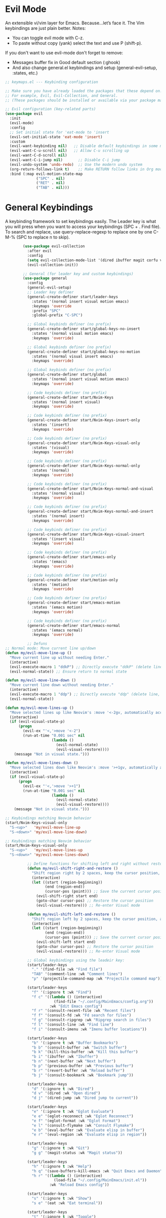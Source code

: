  #+PROPERTY: header-args:emacs-lisp :tangle ./keymaps.el :mkdirp yes

* Evil Mode
An extensible vi/vim layer for Emacs. Because…let’s face it. The Vim keybindings are just plain better.
Notes:
- You can toggle evil mode with C-z.
- To paste without copy (yank) select the text and use P (shift-p).

If you don't want to use evil-mode don't forget to remove:
- Messages buffer fix in Good default section (:ghook)
- And also change general.el keybindings and setup (general-evil-setup, :states, etc.)
#+begin_src emacs-lisp
    ;; keymaps.el --- Keybinding configuration

    ;; Make sure you have already loaded the packages that these depend on.
    ;; For example, Evil, Evil-Collection, and General.
    ;; (These packages should be installed or available via your package manager.)

    ;; Evil configuration (key-related parts)
    (use-package evil
      :init
      (evil-mode)
      :config
      ;; Set initial state for 'eat-mode to 'insert
      (evil-set-initial-state 'eat-mode 'insert)
      :custom
      (evil-want-keybinding nil)   ;; Disable default keybindings in some modes
      (evil-want-C-u-scroll nil)   ;; Allow C-u scrolling up
      (evil-want-C-d-scroll nil)
      (evil-want-C-i-jump nil)       ;; Disable C-i jump
      (evil-undo-system 'undo-redo)  ;; Use the modern undo system
      (org-return-follows-link t)    ;; Make RETURN follow links in Org mode
      :bind (:map evil-motion-state-map
                  ("SPC" . nil)
                  ("RET" . nil)
                  ("TAB" . nil)))

#+end_src

* General Keybindings
A keybinding framework to set keybindings easily.
The Leader key is what you will press when you want to access your keybindings (SPC + . Find file).
To search and replace, use query-replace-regexp to replace one by one C-M-% (SPC to replace n to skip).
#+begin_src emacs-lisp :tangle keymaps.el
        (use-package evil-collection
          :after evil
          :config
          (setq evil-collection-mode-list '(dired ibuffer magit corfu vertico consult))
          (evil-collection-init))

        ;; General (for leader key and custom keybindings)
        (use-package general
          :config
          (general-evil-setup)
          ;; Leader key definer
          (general-create-definer start/leader-keys
            :states '(normal insert visual motion emacs)
            :keymaps 'override
            :prefix "SPC"
            :global-prefix "C-SPC")

          ;; Global keybinds definer (no prefix)
          (general-create-definer start/global-keys-no-insert
            :states '(normal visual motion emacs)
            :keymaps 'override)
          
          ;; Global keybinds definer (no prefix)
          (general-create-definer start/global-keys-no-motion
            :states '(normal visual insert emacs)
            :keymaps 'override)
    			
          ;; Global keybinds definer (no prefix)
          (general-create-definer start/global
            :states '(normal insert visual motion emacs)
            :keymaps 'override)

          ;; Code keybinds definer (no prefix)
          (general-create-definer start/Nvim-Keys
            :states '(normal insert visual)
            :keymaps 'override)
          
          ;; Code keybinds definer (no prefix)
          (general-create-definer start/Nvim-Keys-insert-only
            :states '(insert)
            :keymaps 'override)
          
          ;; Code keybinds definer (no prefix)
          (general-create-definer start/Nvim-Keys-visual-only
            :states '(visual)
            :keymaps 'override)

          ;; Code keybinds definer (no prefix)
          (general-create-definer start/Nvim-Keys-normal-only
            :states '(normal)
            :keymaps 'override)

          ;; Code keybinds definer (no prefix)
          (general-create-definer start/Nvim-Keys-normal-and-visual
            :states '(normal visual)
            :keymaps 'override)

          ;; Code keybinds definer (no prefix)
          (general-create-definer start/Nvim-Keys-normal-and-insert
            :states '(normal insert)
            :keymaps 'override)
          
          ;; Code keybinds definer (no prefix)
          (general-create-definer start/Nvim-Keys-visual-insert
            :states '(insert visual)
            :keymaps 'override)
          
          ;; Code keybinds definer (no prefix)
          (general-create-definer start/emacs-only
            :states '(emacs)
            :keymaps 'override)

          ;; Code keybinds definer (no prefix)
          (general-create-definer start/motion-only
            :states '(motion)
            :keymaps 'override)

          ;; Code keybinds definer (no prefix)
          (general-create-definer start/emacs-motion
            :states '(emacs motion)
            :keymaps 'override)
        
          ;; Code keybinds definer (no prefix)
          (general-create-definer start/emacs-normal
            :states '(emacs normal)
            :keymaps 'override)

          ;; Defuns 
;; Normal mode: Move current line up/down
(defun my/evil-move-line-up ()
  "Move current line up without needing Enter."
  (interactive)
  (evil-execute-macro 1 "ddkP") ;; Directly execute "ddkP" (delete line, move up, paste) [[2]]
  (evil-normal-state)) ;; Ensure return to normal state

(defun my/evil-move-line-down ()
  "Move current line down without needing Enter."
  (interactive)
  (evil-execute-macro 1 "ddp") ;; Directly execute "ddp" (delete line, move down, paste) [[2]]
  (evil-normal-state))

(defun my/evil-move-lines-up ()
  "Move selected lines up like Neovim's :move '<-2gv, automatically accepting the move command."
  (interactive)
  (if (evil-visual-state-p)
      (progn
        (evil-ex "'<,'>move '<-2")
        (run-at-time "0.001 sec" nil
                     (lambda ()
                       (evil-normal-state)
                       (evil-visual-restore))))
    (message "Not in visual state.")))

(defun my/evil-move-lines-down ()
  "Move selected lines down like Neovim's :move '>+1gv, automatically accepting the move command."
  (interactive)
  (if (evil-visual-state-p)
      (progn
        (evil-ex "'<,'>move '>+1")
        (run-at-time "0.001 sec" nil
                     (lambda ()
                       (evil-normal-state)
                       (evil-visual-restore))))
    (message "Not in visual state.")))

;; Keybindings matching Neovim behavior
(start/Nvim-Keys-visual-only
  "S-<up>"   'my/evil-move-line-up
  "S-<down>" 'my/evil-move-line-down)

;; Keybindings matching Neovim behavior
(start/Nvim-Keys-visual-only
  "S-<up>"   'my/evil-move-lines-up
  "S-<down>" 'my/evil-move-lines-down)

          ;; Define functions for shifting left and right without restoring cursor position
          (defun my/evil-shift-right-and-restore ()
            "Shift region right by 2 spaces, keep the cursor position, and stay in Visual mode."
            (interactive)
            (let ((start (region-beginning))
                  (end (region-end))
                  (cursor-pos (point))) ;; Save the current cursor position
              (evil-shift-right start end)
              (goto-char cursor-pos) ;; Restore the cursor position
              (evil-visual-restore))) ;; Re-enter Visual mode

          (defun my/evil-shift-left-and-restore ()
            "Shift region left by 2 spaces, keep the cursor position, and stay in Visual mode."
            (interactive)
            (let ((start (region-beginning))
                  (end (region-end))
                  (cursor-pos (point))) ;; Save the current cursor position
              (evil-shift-left start end)
              (goto-char cursor-pos) ;; Restore the cursor position
              (evil-visual-restore))) ;; Re-enter Visual mode

          ;; Global keybindings using the leadeir key:
          (start/leader-keys
            "." '(find-file :wk "Find file")
            "TAB" '(comment-line :wk "Comment lines")
            "p" '(projectile-command-map :wk "Projectile command map"))

          (start/leader-keys
            "f" '(:ignore t :wk "Find")
            "f c" '((lambda () (interactive)
                      (find-file "~/.config/MainEmacs/config.org"))
                    :wk "Edit Emacs config")
            "f r" '(consult-recent-file :wk "Recent files")
            "f f" '(consult-fd :wk "Fd search for files")
            "f g" '(consult-ripgrep :wk "Ripgrep search in files")
            "f l" '(consult-line :wk "Find line")
            "f i" '(consult-imenu :wk "Imenu buffer locations"))

          (start/leader-keys
            "b" '(:ignore t :wk "Buffer Bookmarks")
            "b b" '(consult-buffer :wk "Switch buffer")
            "b k" '(kill-this-buffer :wk "Kill this buffer")
            "b i" '(ibuffer :wk "Ibuffer")
            "b n" '(next-buffer :wk "Next buffer")
            "b p" '(previous-buffer :wk "Previous buffer")
            "b r" '(revert-buffer :wk "Reload buffer")
            "b j" '(consult-bookmark :wk "Bookmark jump"))

          (start/leader-keys
            "d" '(:ignore t :wk "Dired")
            "d v" '(dired :wk "Open dired")
            "d j" '(dired-jump :wk "Dired jump to current"))

          (start/leader-keys
            "e" '(:ignore t :wk "Eglot Evaluate")
            "e e" '(eglot-reconnect :wk "Eglot Reconnect")
            "e f" '(eglot-format :wk "Eglot Format")
            "e l" '(consult-flymake :wk "Consult Flymake")
            "e b" '(eval-buffer :wk "Evaluate elisp in buffer")
            "e r" '(eval-region :wk "Evaluate elisp in region"))

          (start/leader-keys
            "g" '(:ignore t :wk "Git")
            "g g" '(magit-status :wk "Magit status"))

          (start/leader-keys
            "h" '(:ignore t :wk "Help")
            "h q" '(save-buffers-kill-emacs :wk "Quit Emacs and Daemon")
            "h r" '((lambda () (interactive)
                      (load-file "~/.config/MainEmacs/init.el"))
                    :wk "Reload Emacs config"))

          (start/leader-keys
            "s" '(:ignore t :wk "Show")
            "s e" '(eat :wk "Eat terminal"))

          (start/leader-keys
            "t" '(:ignore t :wk "Toggle")
            "t t" '(visual-line-mode :wk "Toggle truncated lines (wrap)")
            "t l" '(display-line-numbers-mode :wk "Toggle line numbers"))

          ;; Global keybindings (no leader prefix)
          (start/global-keys-no-insert
            "<escape>" 'keyboard-escape-quit
            "C-<tab>" 'switch-to-next-buffer
            "C-S-<iso-lefttab>" 'switch-to-prev-buffer
            "C-SPC p" 'projectile-command-map))      
              
          (start/emacs-motion			
            "M-'" 'eval-expression				
           )

          ;; Set the shift width to 2 instead of the default 4
          (setq evil-shift-width 2)
          (setq-default tab-width 2)

          ;; Unmap existing bindings for < and > in visual state
          (start/Nvim-Keys-visual-only
            "<" nil
            ">" nil)

          ;; Remap < and > to the custom functions
          (start/Nvim-Keys-visual-only
            "<" 'my/evil-shift-left-and-restore
            ">" 'my/evil-shift-right-and-restore
            "S-<down>" nil
            "S-<up>" nil
            "<S-up>" 'my/evil-move-lines-up
            "<S-down>" 'my/evil-move-lines-down
          )

          (start/Nvim-Keys
             "C-z" 'evil-undo
             "C-r" 'evil-redo
             "M-a" (lambda () (interactive) (evil-goto-first-line) (evil-visual-line) (evil-goto-line) (move-end-of-line nil))
          )

          (start/Nvim-Keys-insert-only
          	 "TAB" nil
             "S-TAB" nil
          ;;   "TAB" 'tab-to-tab-stop
          ;;   "S-TAB" 'corfu-next
          )

          (start/global
            "C-<down>" 'evil-window-down   ;; Move to the window below
            "C-<up>" 'evil-window-up       ;; Move to the window above
            "C-<left>" 'evil-window-left   ;; Move to the window on the left
            "C-<right>" 'evil-window-right ;; Move to the window on the right
          )

          (start/emacs-normal
            "SPC q" 'kill-buffer-and-window
          )

          (start/Nvim-Keys-normal-only
            "C-s" nil
            "C-s" (lambda () (interactive) (save-buffer) (org-babel-tangle))
          ) 

          

#+end_src

* needed for file to connect to the main init
#+begin_src emacs-lisp
(provide 'keymaps)
#+end_src
